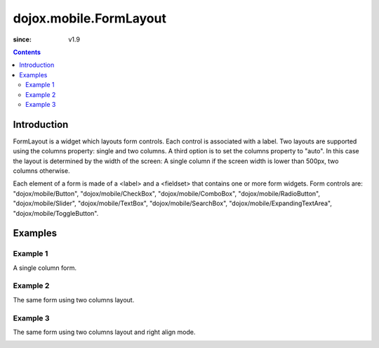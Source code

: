 .. _dojox/mobile/FormLayout:

=======================
dojox.mobile.FormLayout
=======================

:since: v1.9

.. contents ::
    :depth: 2

Introduction
============

FormLayout is a widget which layouts form controls. Each control is associated with a label. Two layouts are supported using the columns property: single and two columns. A third option is to set the columns property to "auto". In this case the layout is determined by the width of the screen: A single column if the screen width is lower than 500px, two columns otherwise.

Each element of a form is made of a <label> and a <fieldset> that contains one or more form widgets.
Form controls are: "dojox/mobile/Button", "dojox/mobile/CheckBox", "dojox/mobile/ComboBox", "dojox/mobile/RadioButton", "dojox/mobile/Slider", "dojox/mobile/TextBox", "dojox/mobile/SearchBox", "dojox/mobile/ExpandingTextArea", "dojox/mobile/ToggleButton".

Examples
========

Example 1
---------
A single column form.

.. image :: FormLayout1.png

.. html ::

		<div data-dojo-type="dojox/mobile/FormLayout" data-dojo-props="columns:'single'">
			<div>
				<label>Buttons</label>
				<fieldset>
					<button data-dojo-type="dojox/mobile/Button">Help</button>
					<input type="submit" class="mblBlueButton" data-dojo-type="dojox/mobile/Button" value="Submit">
					<button class="mblRedButton" data-dojo-type="dojox/mobile/Button">Cancel</button>
				</fieldset>
			</div>
			<div>
				<label>Checkbox</label>
				<fieldset><input type="checkbox" data-dojo-type="dojox/mobile/CheckBox"><label>Click me</label>
				</fieldset>
			</div>
			<div>
				<label>Toggle Button</label>
				<fieldset>
					<button data-dojo-type="dojox/mobile/ToggleButton">Toggle me</button>
				</fieldset>
			</div>
			<div>
				<label>Switch</label>
				<fieldset><input type="checkbox" data-dojo-type="dojox/mobile/Switch" value="on"></fieldset>
			</div>
			<div>
				<label>Radio Button</label>
				<fieldset>
					<input type="radio" id="rb1" data-dojo-type="dojox/mobile/RadioButton" name="mobileRadio"
						   value="Large" checked><label for="rb1">1</label>
					<input type="radio" id="rb2" data-dojo-type="dojox/mobile/RadioButton" name="mobileRadio"
						   value="Medium"><label for="rb2">2</label>
					<input type="radio" id="rb3" data-dojo-type="dojox/mobile/RadioButton" name="mobileRadio"
						   value="Small"><label for="rb3">3</label>
				</fieldset>
			</div>
			<div>
				<label>Slider</label>
				<fieldset><input id="sh" name="shb" data-dojo-type="dojox/mobile/Slider" value="0" min="0" max="20"
								 step="0.1" type="range" style="width:150px;"></fieldset>
			</div>
			<div>
				<label>ComboBox</label>
				<fieldset><input type="text" data-dojo-type="dojox/mobile/ComboBox"
								 data-dojo-props='value:"", list:"states"'></fieldset>
			</div>
			<div>
				<label>TextArea</span></label>
				<fieldset>
					<textarea data-dojo-type="dojox/mobile/TextArea" rows="3" cols="20">TextArea</textarea><br>
					<textarea data-dojo-type="dojox/mobile/ExpandingTextArea" rows="3"
							  cols="20">ExpandingTextArea</textarea>
				</fieldset>
			</div>
			<div>
				<label>TextBox</label>
				<fieldset><input data-dojo-type="dojox/mobile/TextBox" intermediateChanges="true" maxLength="9"
								 selectOnClick="true" placeHolder="max 9 chars"
								 onChange="console.log('onChange fired with ' + arguments[0])"></fieldset>
			</div>
			<div>
				<label>SearchBox</span></label>
				<fieldset><input data-dojo-type="dojox/mobile/SearchBox" type="search" selectOnClick="true"
								 placeHolder="Search" data-dojo-props='list:"states", pageSize:5, onSearch:myOnSearch'>
				</fieldset>
			</div>
		</div>
	</div>



Example 2
---------
The same form using two columns layout.

.. image :: FormLayout2.png

.. html ::

		<div data-dojo-type="dojox/mobile/FormLayout" data-dojo-props="columns:'two'">
		...
		</div>                


Example 3
---------
The same form using two columns layout and right align mode.

.. image :: FormLayout3.png

.. html ::

		<div data-dojo-type="dojox/mobile/FormLayout" data-dojo-props="rightAlign: true, columns:'two'">
		...
		</div>                
